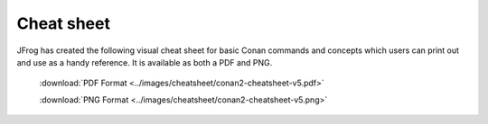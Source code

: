 ***********
Cheat sheet
***********

JFrog has created the following visual cheat sheet for basic Conan commands and
concepts which users can print out and use as a handy reference. It is available
as both a PDF and PNG.

  :download:`PDF Format <../images/cheatsheet/conan2-cheatsheet-v5.pdf>`

  :download:`PNG Format <../images/cheatsheet/conan2-cheatsheet-v5.png>`
  
.. image:: ../images/cheatsheet/conan2-cheatsheet-v5.png
   :height: 600 px 
   :width: 800 px 
   :align: center

